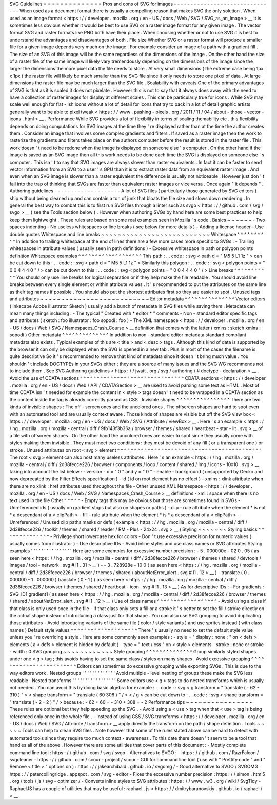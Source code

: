SVG
Guidelines
=
=
=
=
=
=
=
=
=
=
=
=
=
=
Pros
and
cons
of
SVG
for
images
-
-
-
-
-
-
-
-
-
-
-
-
-
-
-
-
-
-
-
-
-
-
-
-
-
-
-
-
-
-
-
When
used
as
a
document
format
there
is
usually
a
compelling
reason
that
makes
SVG
the
only
solution
.
When
used
as
an
image
format
<
https
:
/
/
developer
.
mozilla
.
org
/
en
-
US
/
docs
/
Web
/
SVG
/
SVG_as_an_Image
>
__
it
is
sometimes
less
obvious
whether
it
would
be
best
to
use
SVG
or
a
raster
image
format
for
any
given
image
.
The
vector
format
SVG
and
raster
formats
like
PNG
both
have
their
place
.
When
choosing
whether
or
not
to
use
SVG
it
is
best
to
understand
the
advantages
and
disadvantages
of
both
.
File
size
Whether
SVG
or
a
raster
format
will
produce
a
smaller
file
for
a
given
image
depends
very
much
on
the
image
.
For
example
consider
an
image
of
a
path
with
a
gradient
fill
.
The
size
of
an
SVG
of
this
image
will
be
the
same
regardless
of
the
dimensions
of
the
image
.
On
the
other
hand
the
size
of
a
raster
file
of
the
same
image
will
likely
vary
tremendously
depending
on
the
dimensions
of
the
image
since
the
larger
the
dimensions
the
more
pixel
data
the
file
needs
to
store
.
At
very
small
dimensions
(
the
extreme
case
being
1px
x
1px
)
the
raster
file
will
likely
be
much
smaller
than
the
SVG
file
since
it
only
needs
to
store
one
pixel
of
data
.
At
large
dimensions
the
raster
file
may
be
much
larger
than
the
SVG
file
.
Scalability
with
caveats
One
of
the
primary
advantages
of
SVG
is
that
as
it
is
scaled
it
does
not
pixelate
.
However
this
is
not
to
say
that
it
always
does
away
with
the
need
to
have
a
collection
of
raster
images
for
display
at
different
scales
.
This
can
be
particularly
true
for
icons
.
While
SVG
may
scale
well
enough
for
flat
-
ish
icons
without
a
lot
of
detail
for
icons
that
try
to
pack
in
a
lot
of
detail
graphic
artists
generally
want
to
be
able
to
pixel
tweak
<
https
:
/
/
www
.
pushing
-
pixels
.
org
/
2011
/
11
/
04
/
about
-
those
-
vector
-
icons
.
html
>
__
.
Performance
While
SVG
provides
a
lot
of
flexibility
in
terms
of
scaling
themability
etc
.
this
flexibility
depends
on
doing
computations
for
SVG
images
at
the
time
they
'
re
displayed
rather
than
at
the
time
the
author
creates
them
.
Consider
an
image
that
involves
some
complex
gradients
and
filters
.
If
saved
as
a
raster
image
then
the
work
to
rasterize
the
gradients
and
filters
takes
place
on
the
authors
computer
before
the
result
is
stored
in
the
raster
file
.
This
work
doesn
'
t
need
to
be
redone
when
the
image
is
displayed
on
someone
else
'
s
computer
.
On
the
other
hand
if
the
image
is
saved
as
an
SVG
image
then
all
this
work
needs
to
be
done
each
time
the
SVG
is
displayed
on
someone
else
'
s
computer
.
This
isn
'
t
to
say
that
SVG
images
are
always
slower
than
raster
equivalents
.
In
fact
it
can
be
faster
to
send
vector
information
from
an
SVG
to
a
user
'
s
GPU
than
it
is
to
extract
raster
data
from
an
equivalent
raster
image
.
And
even
when
an
SVG
image
is
slower
than
a
raster
equivalent
the
difference
is
usually
not
noticeable
.
However
just
don
'
t
fall
into
the
trap
of
thinking
that
SVGs
are
faster
than
equivalent
raster
images
or
vice
versa
.
Once
again
"
it
depends
"
.
Authoring
guidelines
-
-
-
-
-
-
-
-
-
-
-
-
-
-
-
-
-
-
-
-
A
lot
of
SVG
files
(
particularly
those
generated
by
SVG
editors
)
ship
without
being
cleaned
up
and
can
contain
a
ton
of
junk
that
bloats
the
file
size
and
slows
down
rendering
.
In
general
the
best
way
to
combat
this
is
to
first
run
SVG
files
through
a
linter
such
as
svgo
<
https
:
/
/
github
.
com
/
svg
/
svgo
>
__
(
see
the
Tools
section
below
)
.
However
when
authoring
SVGs
by
hand
here
are
some
best
practices
to
help
keep
them
lightweight
.
These
rules
are
based
on
some
real
examples
seen
in
Mozilla
'
s
code
.
Basics
~
~
~
~
~
~
-
Two
spaces
indenting
-
No
useless
whitespaces
or
line
breaks
(
see
below
for
more
details
)
-
Adding
a
license
header
-
Use
double
quotes
Whitespace
and
line
breaks
~
~
~
~
~
~
~
~
~
~
~
~
~
~
~
~
~
~
~
~
~
~
~
~
~
~
Whitespace
^
^
^
^
^
^
^
^
^
^
In
addition
to
trailing
whitespace
at
the
end
of
lines
there
are
a
few
more
cases
more
specific
to
SVGs
:
-
Trailing
whitespaces
in
attribute
values
(
usually
seen
in
path
definitions
)
-
Excessive
whitespace
in
path
or
polygon
points
definition
Whitespace
examples
^
^
^
^
^
^
^
^
^
^
^
^
^
^
^
^
^
^
^
This
path
:
.
.
code
:
:
svg
<
path
d
=
"
M5
5
L1
1z
"
>
can
be
cut
down
to
this
:
.
.
code
:
:
svg
<
path
d
=
"
M5
5
L1
1z
"
>
Similarly
this
polygon
:
.
.
code
:
:
svg
<
polygon
points
=
"
0
0
4
4
4
0
"
/
>
can
be
cut
down
to
this
:
.
.
code
:
:
svg
<
polygon
points
=
"
0
0
4
4
4
0
"
/
>
Line
breaks
^
^
^
^
^
^
^
^
^
^
^
You
should
only
use
line
breaks
for
logical
separation
or
if
they
help
make
the
file
readable
.
You
should
avoid
line
breaks
between
every
single
element
or
within
attribute
values
.
It
'
s
recommended
to
put
the
attributes
on
the
same
line
as
their
tag
names
if
possible
.
You
should
also
put
the
shortest
attributes
first
so
they
are
easier
to
spot
.
Unused
tags
and
attributes
~
~
~
~
~
~
~
~
~
~
~
~
~
~
~
~
~
~
~
~
~
~
~
~
~
~
Editor
metadata
^
^
^
^
^
^
^
^
^
^
^
^
^
^
^
Vector
editors
(
Inkscape
Adobe
Illustrator
Sketch
)
usually
add
a
bunch
of
metadata
in
SVG
files
while
saving
them
.
Metadata
can
mean
many
things
including
:
-
The
typical
"
Created
with
*
editor
*
"
comments
-
Non
-
standard
editor
specific
tags
and
attributes
(
sketch
:
foo
illustrator
:
foo
sopodi
:
foo
)
-
The
XML
namespace
<
https
:
/
/
developer
.
mozilla
.
org
/
en
-
US
/
docs
/
Web
/
SVG
/
Namespaces_Crash_Course
>
__
definition
that
comes
with
the
latter
(
xmlns
:
sketch
xmlns
:
sopodi
)
Other
metadata
^
^
^
^
^
^
^
^
^
^
^
^
^
^
In
addition
to
non
-
standard
editor
metadata
standard
compliant
metadata
also
exists
.
Typical
examples
of
this
are
<
title
>
and
<
desc
>
tags
.
Although
this
kind
of
data
is
supported
by
the
browser
it
can
only
be
displayed
when
the
SVG
is
opened
in
a
new
tab
.
Plus
in
most
of
the
cases
the
filename
is
quite
descriptive
So
it
'
s
recommended
to
remove
that
kind
of
metadata
since
it
doesn
'
t
bring
much
value
.
You
shouldn
'
t
include
DOCTYPEs
in
your
SVGs
either
;
they
are
a
source
of
many
issues
and
the
SVG
WG
recommends
not
to
include
them
.
See
SVG
Authoring
guidelines
<
https
:
/
/
jwatt
.
org
/
svg
/
authoring
/
#
doctype
-
declaration
>
__
.
Avoid
the
use
of
CDATA
sections
^
^
^
^
^
^
^
^
^
^
^
^
^
^
^
^
^
^
^
^
^
^
^
^
^
^
^
^
^
^
^
CDATA
sections
<
https
:
/
/
developer
.
mozilla
.
org
/
en
-
US
/
docs
/
Web
/
API
/
CDATASection
>
__
are
used
to
avoid
parsing
some
text
as
HTML
.
Most
of
time
CDATA
isn
'
t
needed
for
example
the
content
in
<
style
>
tags
doesn
'
t
need
to
be
wrapped
in
a
CDATA
section
as
the
content
inside
the
tag
is
already
correctly
parsed
as
CSS
.
Invisible
shapes
^
^
^
^
^
^
^
^
^
^
^
^
^
^
^
^
There
are
two
kinds
of
invisible
shapes
:
The
off
-
screen
ones
and
the
uncolored
ones
.
The
offscreen
shapes
are
hard
to
spot
even
with
an
automated
tool
and
are
usually
context
aware
.
Those
kinds
of
shapes
are
visible
but
off
the
SVG
view
box
<
https
:
/
/
developer
.
mozilla
.
org
/
en
-
US
/
docs
/
Web
/
SVG
/
Attribute
/
viewBox
>
__
.
Here
'
s
an
example
<
https
:
/
/
hg
.
mozilla
.
org
/
mozilla
-
central
/
diff
/
9fb143f3b36a
/
browser
/
themes
/
shared
/
heartbeat
-
star
-
lit
.
svg
>
__
of
a
file
with
offscreen
shapes
.
On
the
other
hand
the
uncolored
ones
are
easier
to
spot
since
they
usually
come
with
styles
making
them
invisible
.
They
must
meet
two
conditions
:
they
must
be
devoid
of
any
fill
(
or
a
transparent
one
)
or
stroke
.
Unused
attributes
on
root
<
svg
>
element
^
^
^
^
^
^
^
^
^
^
^
^
^
^
^
^
^
^
^
^
^
^
^
^
^
^
^
^
^
^
^
^
^
^
^
^
^
^
^
^
^
^
^
The
root
<
svg
>
element
can
also
host
many
useless
attributes
.
Here
'
s
an
example
<
https
:
/
/
hg
.
mozilla
.
org
/
mozilla
-
central
/
diff
/
2d38fecce226
/
browser
/
components
/
loop
/
content
/
shared
/
img
/
icons
-
10x10
.
svg
>
__
taking
into
account
the
list
below
:
-
version
-
x
=
"
0
"
and
y
=
"
0
"
-
enable
-
background
(
unsupported
by
Gecko
and
now
deprecated
by
the
Filter
Effects
specification
)
-
id
(
id
on
root
element
has
no
effect
)
-
xmlns
:
xlink
attribute
when
there
are
no
xlink
:
href
attributes
used
throughout
the
file
-
Other
unused
XML
Namespace
<
https
:
/
/
developer
.
mozilla
.
org
/
en
-
US
/
docs
/
Web
/
SVG
/
Namespaces_Crash_Course
>
__
definitions
-
xml
:
space
when
there
is
no
text
used
in
the
file
Other
^
^
^
^
^
-
Empty
tags
this
may
be
obvious
but
those
are
sometimes
found
in
SVGs
-
Unreferenced
ids
(
usually
on
gradient
stops
but
also
on
shapes
or
paths
)
-
clip
-
rule
attribute
when
the
element
*
is
not
*
a
descendant
of
a
<
clipPath
>
-
fill
-
rule
attribute
when
the
element
*
is
*
a
descendant
of
a
<
clipPath
>
-
Unreferenced
/
Unused
clip
paths
masks
or
defs
(
example
<
https
:
/
/
hg
.
mozilla
.
org
/
mozilla
-
central
/
diff
/
2d38fecce226
/
toolkit
/
themes
/
shared
/
reader
/
RM
-
Plus
-
24x24
.
svg
>
__
)
Styling
~
~
~
~
~
~
~
Styling
basics
^
^
^
^
^
^
^
^
^
^
^
^
^
^
-
Privilege
short
lowercase
hex
for
colors
-
Don
'
t
use
excessive
precision
for
numeric
values
(
usually
comes
from
illustrator
)
-
Use
descriptive
IDs
-
Avoid
inline
styles
and
use
class
names
or
SVG
attributes
Styling
examples
'
'
'
'
'
'
'
'
'
'
'
'
'
'
'
'
Here
are
some
examples
for
excessive
number
precision
:
-
5
.
000000e
-
02
0
.
05
(
as
seen
here
<
https
:
/
/
hg
.
mozilla
.
org
/
mozilla
-
central
/
diff
/
2d38fecce226
/
browser
/
themes
/
shared
/
devtools
/
images
/
tool
-
network
.
svg
#
l1
.
31
>
__
)
-
-
3
.
728928e
-
10
0
(
as
seen
here
<
https
:
/
/
hg
.
mozilla
.
org
/
mozilla
-
central
/
diff
/
2d38fecce226
/
browser
/
themes
/
shared
/
aboutNetError_alert
.
svg
#
l1
.
12
>
__
)
-
translate
(
0
.
000000
-
1
.
000000
)
translate
(
0
-
1
)
(
as
seen
here
<
https
:
/
/
hg
.
mozilla
.
org
/
mozilla
-
central
/
diff
/
2d38fecce226
/
browser
/
themes
/
shared
/
heartbeat
-
icon
.
svg
#
l1
.
13
>
__
)
As
for
descriptive
IDs
:
-
For
gradients
:
SVG_ID1
gradient1
(
as
seen
here
<
https
:
/
/
hg
.
mozilla
.
org
/
mozilla
-
central
/
diff
/
2d38fecce226
/
browser
/
themes
/
shared
/
aboutNetError_alert
.
svg
#
l1
.
12
>
__
)
Use
of
class
names
^
^
^
^
^
^
^
^
^
^
^
^
^
^
^
^
^
^
-
Avoid
using
a
class
if
that
class
is
only
used
once
in
the
file
-
If
that
class
only
sets
a
fill
or
a
stroke
it
'
s
better
to
set
the
fill
/
stroke
directly
on
the
actual
shape
instead
of
introducing
a
class
just
for
that
shape
.
You
can
also
use
SVG
grouping
to
avoid
duplicating
those
attributes
-
Avoid
introducing
variants
of
the
same
file
(
color
/
style
variants
)
and
use
sprites
instead
(
with
class
names
)
Default
style
values
^
^
^
^
^
^
^
^
^
^
^
^
^
^
^
^
^
^
^
^
There
'
s
usually
no
need
to
set
the
default
style
value
unless
you
'
re
overriding
a
style
.
Here
are
some
commonly
seen
examples
:
-
style
=
"
display
:
none
;
"
on
<
defs
>
elements
(
a
<
defs
>
element
is
hidden
by
default
)
-
type
=
"
text
/
css
"
on
<
style
>
elements
-
stroke
:
none
or
stroke
-
width
:
0
SVG
grouping
~
~
~
~
~
~
~
~
~
~
~
~
Style
grouping
^
^
^
^
^
^
^
^
^
^
^
^
^
^
Group
similarly
styled
shapes
under
one
<
g
>
tag
;
this
avoids
having
to
set
the
same
class
/
styles
on
many
shapes
.
Avoid
excessive
grouping
^
^
^
^
^
^
^
^
^
^
^
^
^
^
^
^
^
^
^
^
^
^
^
^
Editors
can
sometimes
do
excessive
grouping
while
exporting
SVGs
.
This
is
due
to
the
way
editors
work
.
Nested
groups
'
'
'
'
'
'
'
'
'
'
'
'
'
Avoid
multiple
-
level
nesting
of
groups
these
make
the
SVG
less
readable
.
Nested
transforms
'
'
'
'
'
'
'
'
'
'
'
'
'
'
'
'
'
Some
editors
use
<
g
>
tags
to
do
nested
transforms
which
is
usually
not
needed
.
You
can
avoid
this
by
doing
basic
algebra
for
example
:
.
.
code
:
:
svg
<
g
transform
=
"
translate
(
-
62
-
310
)
"
>
<
shape
transform
=
"
translate
(
60
308
)
"
/
>
<
/
g
>
can
be
cut
down
to
:
.
.
code
:
:
svg
<
shape
transform
=
"
translate
(
-
2
-
2
)
"
/
>
because
:
-
62
+
60
=
-
310
+
308
=
-
2
Performance
tips
~
~
~
~
~
~
~
~
~
~
~
~
~
~
~
~
These
rules
are
optional
but
they
help
speeding
up
the
SVG
.
-
Avoid
using
a
<
use
>
tag
when
that
<
use
>
tag
is
being
referenced
only
once
in
the
whole
file
.
-
Instead
of
using
CSS
/
SVG
transforms
<
https
:
/
/
developer
.
mozilla
.
org
/
en
-
US
/
docs
/
Web
/
SVG
/
Attribute
/
transform
>
__
apply
directly
the
transform
on
the
path
/
shape
definition
.
Tools
~
~
~
~
~
Tools
can
help
to
clean
SVG
files
.
Note
however
that
some
of
the
rules
stated
above
can
be
hard
to
detect
with
automated
tools
since
they
require
too
much
context
-
awareness
.
To
this
date
there
doesn
'
t
seem
to
be
a
tool
that
handles
all
of
the
above
.
However
there
are
some
utilities
that
cover
parts
of
this
document
:
-
Mostly
complete
command
line
tool
:
https
:
/
/
github
.
com
/
svg
/
svgo
-
Alternatives
to
SVGO
:
-
https
:
/
/
github
.
com
/
RazrFalcon
/
svgcleaner
-
https
:
/
/
github
.
com
/
scour
-
project
/
scour
-
GUI
for
command
line
tool
(
use
with
"
Prettify
code
"
and
"
Remove
<
title
>
"
options
on
)
:
https
:
/
/
jakearchibald
.
github
.
io
/
svgomg
/
-
Good
alternative
to
SVGO
/
SVGOMG
:
https
:
/
/
petercollingridge
.
appspot
.
com
/
svg
-
editor
-
Fixes
the
excessive
number
precision
:
https
:
/
/
simon
.
html5
.
org
/
tools
/
js
/
svg
-
optimizer
/
-
Converts
inline
styles
to
SVG
attributes
:
https
:
/
/
www
.
w3
.
org
/
wiki
/
SvgTidy
-
RaphaelJS
has
a
couple
of
utilities
that
may
be
useful
:
raphael
.
js
<
https
:
/
/
dmitrybaranovskiy
.
github
.
io
/
raphael
/
>
__
